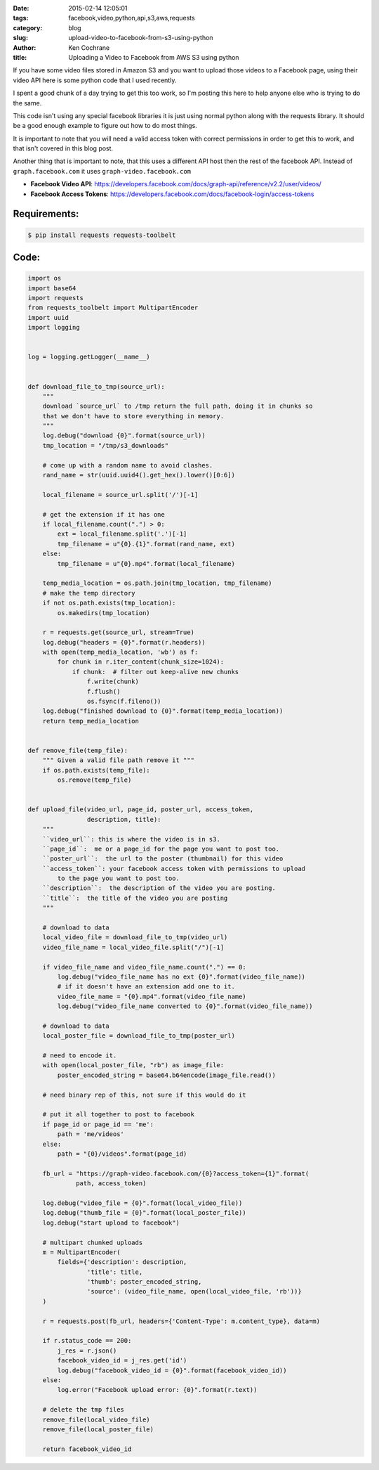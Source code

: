 :date: 2015-02-14 12:05:01
:tags: facebook,video,python,api,s3,aws,requests
:category: blog
:slug: upload-video-to-facebook-from-s3-using-python
:author: Ken Cochrane
:title: Uploading a Video to Facebook from AWS S3 using python

If you have some video files stored in Amazon S3 and you want to upload those
videos to a Facebook page, using their video API here is some python code that
I used recently.

I spent a good chunk of a day trying to get this too work, so I'm posting this
here to help anyone else who is trying to do the same.

This code isn't using any special facebook libraries it is just using normal
python along with the requests library. It should be a good enough example
to figure out how to do most things.

It is important to note that you will need a valid access token with correct
permissions in order to get this to work, and that isn't covered in this blog
post.

Another thing that is important to note, that this uses a different API host
then the rest of the facebook API. Instead of ``graph.facebook.com`` it uses
``graph-video.facebook.com``

- **Facebook Video API**: https://developers.facebook.com/docs/graph-api/reference/v2.2/user/videos/
- **Facebook Access Tokens**: https://developers.facebook.com/docs/facebook-login/access-tokens


Requirements:
-------------

.. code-block:: bash

   $ pip install requests requests-toolbelt


Code:
-----

.. code-block:: python

    import os
    import base64
    import requests
    from requests_toolbelt import MultipartEncoder
    import uuid
    import logging


    log = logging.getLogger(__name__)


    def download_file_to_tmp(source_url):
        """
        download `source_url` to /tmp return the full path, doing it in chunks so
        that we don't have to store everything in memory.
        """
        log.debug("download {0}".format(source_url))
        tmp_location = "/tmp/s3_downloads"

        # come up with a random name to avoid clashes.
        rand_name = str(uuid.uuid4().get_hex().lower()[0:6])

        local_filename = source_url.split('/')[-1]

        # get the extension if it has one
        if local_filename.count(".") > 0:
            ext = local_filename.split('.')[-1]
            tmp_filename = u"{0}.{1}".format(rand_name, ext)
        else:
            tmp_filename = u"{0}.mp4".format(local_filename)

        temp_media_location = os.path.join(tmp_location, tmp_filename)
        # make the temp directory
        if not os.path.exists(tmp_location):
            os.makedirs(tmp_location)

        r = requests.get(source_url, stream=True)
        log.debug("headers = {0}".format(r.headers))
        with open(temp_media_location, 'wb') as f:
            for chunk in r.iter_content(chunk_size=1024):
                if chunk:  # filter out keep-alive new chunks
                    f.write(chunk)
                    f.flush()
                    os.fsync(f.fileno())
        log.debug("finished download to {0}".format(temp_media_location))
        return temp_media_location


    def remove_file(temp_file):
        """ Given a valid file path remove it """
        if os.path.exists(temp_file):
            os.remove(temp_file)


    def upload_file(video_url, page_id, poster_url, access_token,
                    description, title):
        """
        ``video_url``: this is where the video is in s3.
        ``page_id``:  me or a page_id for the page you want to post too.
        ``poster_url``:  the url to the poster (thumbnail) for this video
        ``access_token``: your facebook access token with permissions to upload
            to the page you want to post too.
        ``description``:  the description of the video you are posting.
        ``title``:  the title of the video you are posting
        """

        # download to data
        local_video_file = download_file_to_tmp(video_url)
        video_file_name = local_video_file.split("/")[-1]

        if video_file_name and video_file_name.count(".") == 0:
            log.debug("video_file_name has no ext {0}".format(video_file_name))
            # if it doesn't have an extension add one to it.
            video_file_name = "{0}.mp4".format(video_file_name)
            log.debug("video_file_name converted to {0}".format(video_file_name))

        # download to data
        local_poster_file = download_file_to_tmp(poster_url)

        # need to encode it.
        with open(local_poster_file, "rb") as image_file:
            poster_encoded_string = base64.b64encode(image_file.read())

        # need binary rep of this, not sure if this would do it

        # put it all together to post to facebook
        if page_id or page_id == 'me':
            path = 'me/videos'
        else:
            path = "{0}/videos".format(page_id)

        fb_url = "https://graph-video.facebook.com/{0}?access_token={1}".format(
                 path, access_token)

        log.debug("video_file = {0}".format(local_video_file))
        log.debug("thumb_file = {0}".format(local_poster_file))
        log.debug("start upload to facebook")

        # multipart chunked uploads
        m = MultipartEncoder(
            fields={'description': description,
                    'title': title,
                    'thumb': poster_encoded_string,
                    'source': (video_file_name, open(local_video_file, 'rb'))}
        )

        r = requests.post(fb_url, headers={'Content-Type': m.content_type}, data=m)

        if r.status_code == 200:
            j_res = r.json()
            facebook_video_id = j_res.get('id')
            log.debug("facebook_video_id = {0}".format(facebook_video_id))
        else:
            log.error("Facebook upload error: {0}".format(r.text))

        # delete the tmp files
        remove_file(local_video_file)
        remove_file(local_poster_file)

        return facebook_video_id
